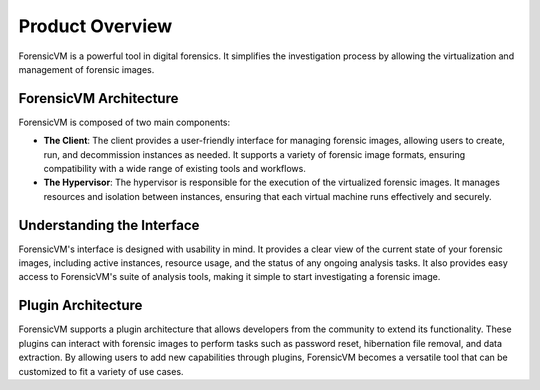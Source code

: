 =====================
Product Overview
=====================

ForensicVM is a powerful tool in digital forensics. It simplifies the investigation process by allowing the virtualization and management of forensic images. 

ForensicVM Architecture
==========================

ForensicVM is composed of two main components:

- **The Client**: The client provides a user-friendly interface for managing forensic images, allowing users to create, run, and decommission instances as needed. It supports a variety of forensic image formats, ensuring compatibility with a wide range of existing tools and workflows.

- **The Hypervisor**: The hypervisor is responsible for the execution of the virtualized forensic images. It manages resources and isolation between instances, ensuring that each virtual machine runs effectively and securely.

Understanding the Interface
==============================

ForensicVM's interface is designed with usability in mind. It provides a clear view of the current state of your forensic images, including active instances, resource usage, and the status of any ongoing analysis tasks. It also provides easy access to ForensicVM's suite of analysis tools, making it simple to start investigating a forensic image.

Plugin Architecture
======================

ForensicVM supports a plugin architecture that allows developers from the community to extend its functionality. These plugins can interact with forensic images to perform tasks such as password reset, hibernation file removal, and data extraction. By allowing users to add new capabilities through plugins, ForensicVM becomes a versatile tool that can be customized to fit a variety of use cases.  



